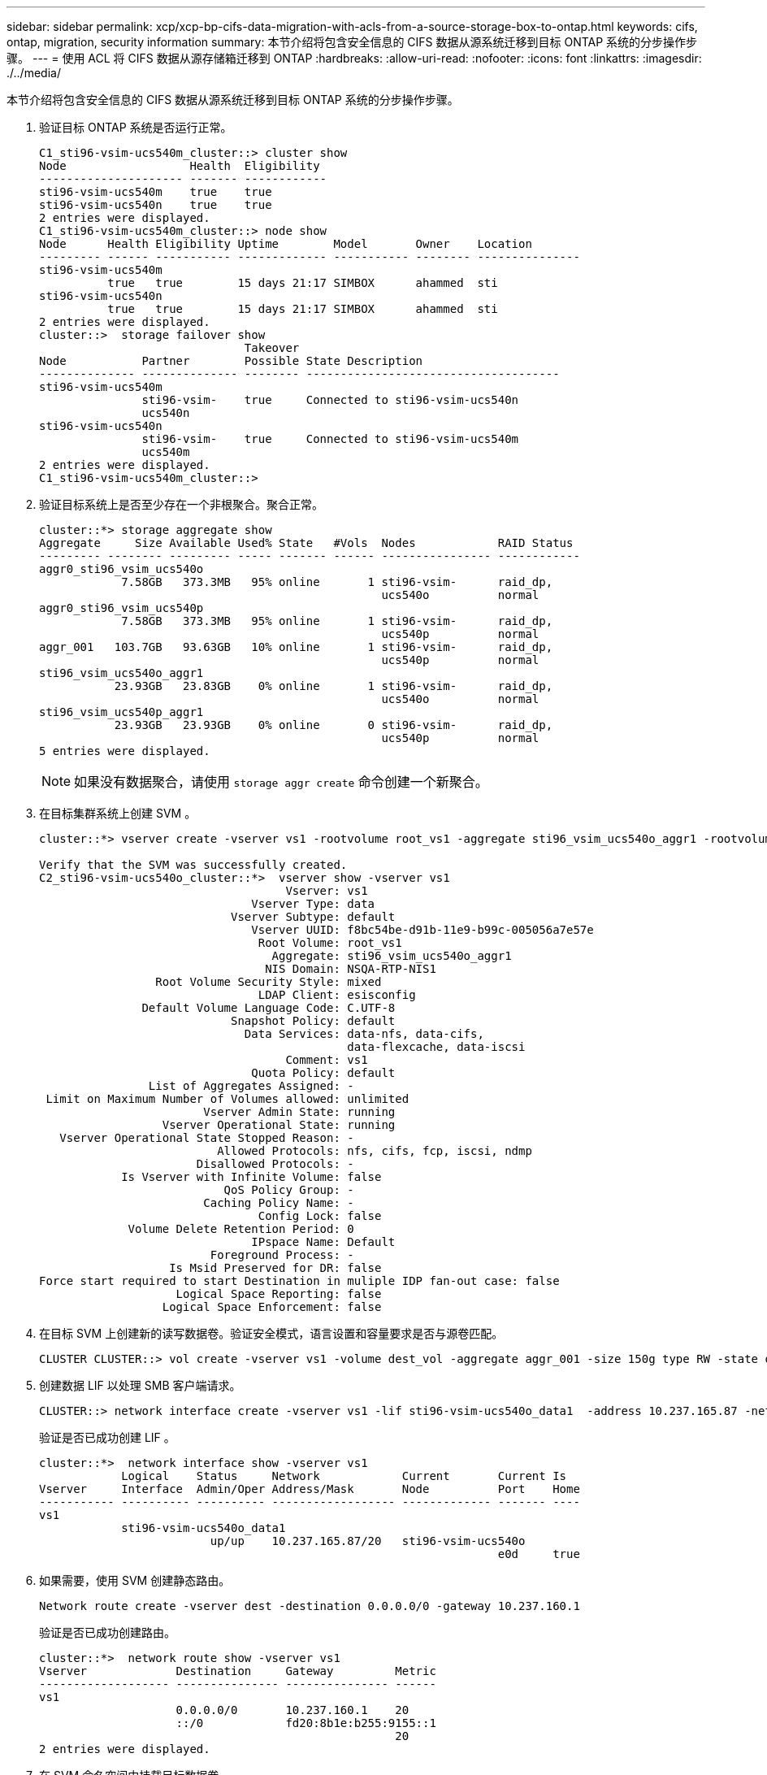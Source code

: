 ---
sidebar: sidebar 
permalink: xcp/xcp-bp-cifs-data-migration-with-acls-from-a-source-storage-box-to-ontap.html 
keywords: cifs, ontap, migration, security information 
summary: 本节介绍将包含安全信息的 CIFS 数据从源系统迁移到目标 ONTAP 系统的分步操作步骤。 
---
= 使用 ACL 将 CIFS 数据从源存储箱迁移到 ONTAP
:hardbreaks:
:allow-uri-read: 
:nofooter: 
:icons: font
:linkattrs: 
:imagesdir: ./../media/


[role="lead"]
本节介绍将包含安全信息的 CIFS 数据从源系统迁移到目标 ONTAP 系统的分步操作步骤。

. 验证目标 ONTAP 系统是否运行正常。
+
....
C1_sti96-vsim-ucs540m_cluster::> cluster show
Node                  Health  Eligibility
--------------------- ------- ------------
sti96-vsim-ucs540m    true    true
sti96-vsim-ucs540n    true    true
2 entries were displayed.
C1_sti96-vsim-ucs540m_cluster::> node show
Node      Health Eligibility Uptime        Model       Owner    Location
--------- ------ ----------- ------------- ----------- -------- ---------------
sti96-vsim-ucs540m
          true   true        15 days 21:17 SIMBOX      ahammed  sti
sti96-vsim-ucs540n
          true   true        15 days 21:17 SIMBOX      ahammed  sti
2 entries were displayed.
cluster::>  storage failover show
                              Takeover
Node           Partner        Possible State Description
-------------- -------------- -------- -------------------------------------
sti96-vsim-ucs540m
               sti96-vsim-    true     Connected to sti96-vsim-ucs540n
               ucs540n
sti96-vsim-ucs540n
               sti96-vsim-    true     Connected to sti96-vsim-ucs540m
               ucs540m
2 entries were displayed.
C1_sti96-vsim-ucs540m_cluster::>
....
. 验证目标系统上是否至少存在一个非根聚合。聚合正常。
+
....
cluster::*> storage aggregate show
Aggregate     Size Available Used% State   #Vols  Nodes            RAID Status
--------- -------- --------- ----- ------- ------ ---------------- ------------
aggr0_sti96_vsim_ucs540o
            7.58GB   373.3MB   95% online       1 sti96-vsim-      raid_dp,
                                                  ucs540o          normal
aggr0_sti96_vsim_ucs540p
            7.58GB   373.3MB   95% online       1 sti96-vsim-      raid_dp,
                                                  ucs540p          normal
aggr_001   103.7GB   93.63GB   10% online       1 sti96-vsim-      raid_dp,
                                                  ucs540p          normal
sti96_vsim_ucs540o_aggr1
           23.93GB   23.83GB    0% online       1 sti96-vsim-      raid_dp,
                                                  ucs540o          normal
sti96_vsim_ucs540p_aggr1
           23.93GB   23.93GB    0% online       0 sti96-vsim-      raid_dp,
                                                  ucs540p          normal
5 entries were displayed.
....
+

NOTE: 如果没有数据聚合，请使用 `storage aggr create` 命令创建一个新聚合。

. 在目标集群系统上创建 SVM 。
+
....
cluster::*> vserver create -vserver vs1 -rootvolume root_vs1 -aggregate sti96_vsim_ucs540o_aggr1 -rootvolume-security-style mixed

Verify that the SVM was successfully created.
C2_sti96-vsim-ucs540o_cluster::*>  vserver show -vserver vs1
                                    Vserver: vs1
                               Vserver Type: data
                            Vserver Subtype: default
                               Vserver UUID: f8bc54be-d91b-11e9-b99c-005056a7e57e
                                Root Volume: root_vs1
                                  Aggregate: sti96_vsim_ucs540o_aggr1
                                 NIS Domain: NSQA-RTP-NIS1
                 Root Volume Security Style: mixed
                                LDAP Client: esisconfig
               Default Volume Language Code: C.UTF-8
                            Snapshot Policy: default
                              Data Services: data-nfs, data-cifs,
                                             data-flexcache, data-iscsi
                                    Comment: vs1
                               Quota Policy: default
                List of Aggregates Assigned: -
 Limit on Maximum Number of Volumes allowed: unlimited
                        Vserver Admin State: running
                  Vserver Operational State: running
   Vserver Operational State Stopped Reason: -
                          Allowed Protocols: nfs, cifs, fcp, iscsi, ndmp
                       Disallowed Protocols: -
            Is Vserver with Infinite Volume: false
                           QoS Policy Group: -
                        Caching Policy Name: -
                                Config Lock: false
             Volume Delete Retention Period: 0
                               IPspace Name: Default
                         Foreground Process: -
                   Is Msid Preserved for DR: false
Force start required to start Destination in muliple IDP fan-out case: false
                    Logical Space Reporting: false
                  Logical Space Enforcement: false
....
. 在目标 SVM 上创建新的读写数据卷。验证安全模式，语言设置和容量要求是否与源卷匹配。
+
....
CLUSTER CLUSTER::> vol create -vserver vs1 -volume dest_vol -aggregate aggr_001 -size 150g type RW -state online -security-style ntfs
....
. 创建数据 LIF 以处理 SMB 客户端请求。
+
....
CLUSTER::> network interface create -vserver vs1 -lif sti96-vsim-ucs540o_data1  -address 10.237.165.87 -netmask 255.255.240.0 -role data -data-protocol nfs,cifs -home-node sti96-vsim-ucs540o  -home-port e0d
....
+
验证是否已成功创建 LIF 。

+
....
cluster::*>  network interface show -vserver vs1
            Logical    Status     Network            Current       Current Is
Vserver     Interface  Admin/Oper Address/Mask       Node          Port    Home
----------- ---------- ---------- ------------------ ------------- ------- ----
vs1
            sti96-vsim-ucs540o_data1
                         up/up    10.237.165.87/20   sti96-vsim-ucs540o
                                                                   e0d     true
....
. 如果需要，使用 SVM 创建静态路由。
+
....
Network route create -vserver dest -destination 0.0.0.0/0 -gateway 10.237.160.1
....
+
验证是否已成功创建路由。

+
....
cluster::*>  network route show -vserver vs1
Vserver             Destination     Gateway         Metric
------------------- --------------- --------------- ------
vs1
                    0.0.0.0/0       10.237.160.1    20
                    ::/0            fd20:8b1e:b255:9155::1
                                                    20
2 entries were displayed.
....
. 在 SVM 命名空间中挂载目标数据卷。
+
....
CLUSTER::> volume mount -vserver vs1 -volume dest_vol  -junction-path /dest_vol -active true
....
+
验证是否已成功挂载此卷。

+
....
cluster::*> volume show -vserver vs1  -fields junction-path
vserver volume   junction-path
------- -------- -------------
vs1     dest_vol /dest_vol
vs1     root_vs1 /
2 entries were displayed.
Note: You can also specify the volume mount options (junction path) with the volume create command.
....
. 在目标 SVM 上启动 CIFS 服务。
+
....
cluster::*> vserver cifs start -vserver vs1
Warning: The admin status of the CIFS server for Vserver "vs1" is already "up".
....
+
验证此服务是否已启动并正在运行。

+
....
cluster::*>
Verify the service is started and running
C2_sti96-vsim-ucs540o_cluster::*> cifs show
            Server          Status    Domain/Workgroup Authentication
Vserver     Name            Admin     Name             Style
----------- --------------- --------- ---------------- --------------
vs1         D60AB15C2AFC4D6 up        CTL              domain
....
. 验证默认导出策略是否应用于目标 SVM 。
+
....
CLUSTER::> vserver export-policy show -vserver dest
Vserver          Policy Name
---------------  -------------------
dest             default
....
+
如果需要，为目标 SVM 创建新的自定义导出策略。

+
....
CLUSTER::> vserver export-policy create -vserver vs1 -policyname xcpexport
....
. 修改导出策略规则以允许访问 CIFS 客户端。
+
....
CLUSTER::> export-policy rule modify -vserver dest -ruleindex 1 -policyname xcpexportpolicy -clientmatch 0.0.0.0/0 -rorule any -rwrule any -anon 0
....
+
验证是否已修改策略规则。

+
....
cluster::*> export-policy rule show -instance
                                    Vserver: vs1
                                Policy Name: default
                                 Rule Index: 1
                            Access Protocol: any
List of Client Match Hostnames, IP Addresses, Netgroups, or Domains: 0.0.0.0/0
                             RO Access Rule: any
                             RW Access Rule: any
User ID To Which Anonymous Users Are Mapped: 65534
                   Superuser Security Types: any
               Honor SetUID Bits in SETATTR: true
                  Allow Creation of Devices: true
                 NTFS Unix Security Options: fail
         Vserver NTFS Unix Security Options: use_export_policy
                      Change Ownership Mode: restricted
              Vserver Change Ownership Mode: use_export_policy
                                  Policy ID: 12884901889
                                    Vserver: vs1
                                Policy Name: default
                                 Rule Index: 2
                            Access Protocol: any
List of Client Match Hostnames, IP Addresses, Netgroups, or Domains: 0:0:0:0:0:0:0:0/0
                             RO Access Rule: any
                             RW Access Rule: any
User ID To Which Anonymous Users Are Mapped: 65534
                   Superuser Security Types: none
               Honor SetUID Bits in SETATTR: true
                  Allow Creation of Devices: true
                 NTFS Unix Security Options: fail
         Vserver NTFS Unix Security Options: use_export_policy
                      Change Ownership Mode: restricted
              Vserver Change Ownership Mode: use_export_policy
                                  Policy ID: 12884901889
2 entries were displayed.
....
. 验证是否允许客户端访问卷。
+
....
cluster::*> export-policy check-access -vserver vs1 -volume dest_vol -client-ip 10.234.17.81 -authentication-method none -protocol cifs -access-type read-write
                                         Policy    Policy       Rule
Path                          Policy     Owner     Owner Type  Index Access
----------------------------- ---------- --------- ---------- ------ ----------
/                             default    root_vs1  volume          1 read
/dest_vol                     default    dest_vol  volume          1 read-write
2 entries were displayed.
....
. 连接到安装了 XCP 的 Windows 客户端系统。浏览到 XCP 安装路径。
+
....
C:\WRSHDNT>dir c:\netapp\xcp
dir c:\netapp\xcp
 Volume in drive C has no label.
 Volume Serial Number is 5C04-C0C7
 Directory of c:\netapp\xcp
09/18/2019  09:30 AM    <DIR>          .
09/18/2019  09:30 AM    <DIR>          ..
06/25/2019  06:27 AM               304 license
09/18/2019  09:30 AM    <DIR>          Logs
09/29/2019  08:45 PM        12,143,105 xcp.exe
               2 File(s)     12,143,409 bytes
               3 Dir(s)  29,219,549,184 bytes free
....
. 在 XCP Windows 客户端主机系统上运行 `XCP show` 命令，以查询源节点 SMB 导出。
+
....
C:\WRSHDNT>c:\netapp\xcp\xcp show \\10.237.165.71
c:\netapp\xcp\xcp show \\10.237.165.71
XCP SMB 1.6; (c) 2020 NetApp, Inc.; Licensed to XXX [NetApp Inc] until Mon Dec 31 00:00:00 2029
 Shares   Errors   Server
      6        0            10.237.165.71
== SMB Shares ==
 Space   Space   Current
 Free    Used    Connections Share Path                   Folder Path
 9.50GiB 4.57MiB 1           \\10.237.165.71\source_share C:\source_vol
 94.3MiB 716KiB  0           \\10.237.165.71\ROOTSHARE    C:\
 0       0       N/A         \\10.237.165.71\ipc$         N/A
 94.3MiB 716KiB  0           \\10.237.165.71\c$           C:\
== Attributes of SMB Shares ==
 Share                             Types                             Remark
 source_share                      DISKTREE
 test share                        DISKTREE
 test_sh                           DISKTREE
 ROOTSHARE                         DISKTREE             \"Share mapped to top of Vserver global namespace, created bydeux_init \"
 ipc$                              PRINTQ,SPECIAL,IPC,DEVICE
 c$                                SPECIAL
== Permissions of SMB Shares ==
 Share                             Entity                                         Type
 source_share                      Everyone                                       Allow/Full Control
ROOTSHARE                         Everyone                                       Allow/Full Control
 ipc$                              Everyone                                       Allow/Full Control
 c$                                Administrators                                 Allow/Full Control/
....
. 运行 `help` 命令进行复制。
+
....
C:\WRSHDNT>c:\netapp\xcp\xcp help copy
c:\netapp\xcp\xcp help copy
XCP SMB 1.6; (c) 2020 NetApp, Inc.; Licensed to XXX [NetApp Inc] until Mon Dec 31 00:00:00 2029
usage: xcp copy [-h] [-v] [-parallel <n>] [-match <filter>] [-preserve-atime]
                [-acl] [-fallback-user FALLBACK_USER]
                [-fallback-group FALLBACK_GROUP] [-root]
                source target
positional arguments:
  source
  target
optional arguments:
  -h, --help            show this help message and exit
  -v                    increase debug verbosity
  -parallel <n>         number of concurrent processes (default: <cpu-count>)
  -match <filter>       only process files and directories that match the
                        filter (see `xcp help -match` for details)
  -preserve-atime       restore last accessed date on source
  -acl                  copy security information
  -fallback-user FALLBACK_USER
                        the name of the user on the target machine to receive
                        the permissions of local (non-domain) source machine
                        users (eg. domain\administrator)
  -fallback-group FALLBACK_GROUP
                        the name of the group on the target machine to receive
                        the permissions of local (non-domain) source machine
                        groups (eg. domain\administrators)
  -root                 copy acl for root directorytxt
....
. 在目标 ONTAP 系统上，获取需要作为 `backfall-user` 和 `backfall-group` 参数路径的值提供的本地用户和本地组名称列表。
+
....
cluster::*> local-user show
  (vserver cifs users-and-groups local-user show)
Vserver      User Name                   Full Name            Description
------------ --------------------------- -------------------- -------------
vs1          D60AB15C2AFC4D6\Administrator
                                                              Built-in administrator account
C2_sti96-vsim-ucs540o_cluster::*>  local-group show
  (vserver cifs users-and-groups local-group show)
Vserver        Group Name                       Description
-------------- -------------------------------- ----------------------------
vs1            BUILTIN\Administrators           Built-in Administrators group
vs1            BUILTIN\Backup Operators         Backup Operators group
vs1            BUILTIN\Guests                   Built-in Guests Group
vs1            BUILTIN\Power Users              Restricted administrative privileges
vs1            BUILTIN\Users                    All users
5 entries were displayed
....
. 要将使用 ACL 的 CIFS 数据从源迁移到目标，请使用 ` -acl` 和 ` – backft-user/group` 选项运行 `XCP copy` 命令。
+
对于 `backfall-user/group` 选项，指定 Active Directory 中的任何用户或组，或者将本地用户 / 组分配给目标系统。

+
....
C:\WRSHDNT>c:\netapp\xcp\xcp copy -acl -fallback-user D60AB15C2AFC4D6\Administrator -fallback-group BUILTIN\Users  \\10.237.165.79\source_share \\10.237.165.89\dest_share
c:\netapp\xcp\xcp copy -acl -fallback-user D60AB15C2AFC4D6\Administrator -fallback-group BUILTIN\Users  \\10.237.165.79\source_share \\10.237.165.89\dest_share
XCP SMB 1.6; (c) 2020 NetApp, Inc.; Licensed to XXX [NetApp Inc] until Mon Dec 31 00:00:00 2029
753 scanned, 0 errors, 0 skipped, 0 copied, 0 (0/s), 8s
753 scanned, 0 errors, 0 skipped, 0 copied, 0 (0/s), 13s
753 scanned, 0 errors, 0 skipped, 0 copied, 0 (0/s), 18s
ERROR failed to obtain fallback security principal "BUILTIN\Users". Please check if the principal with the name "BUILTIN\Users" exists on "D60AB15C2AFC4D6".
ERROR failed to obtain fallback security principal "D60AB15C2AFC4D6\Administrator". Please check if the principal with the name "D60AB15C2AFC4D6\Administrator" exists on "D60AB15C2AFC4D6".
ERROR failed to obtain fallback security principal "BUILTIN\Users". Please check if the principal with the name "BUILTIN\Users" exists on "D60AB15C2AFC4D6".
ERROR failed to obtain fallback security principal "BUILTIN\Users". Please check if the principal with the name "BUILTIN\Users" exists on "D60AB15C2AFC4D6".
ERROR failed to obtain fallback security principal "BUILTIN\Users". Please check if the principal with the name "BUILTIN\Users" exists on "D60AB15C2AFC4D6".
753 scanned, 0 errors, 0 skipped, 0 copied, 0 (0/s), 23s
ERROR failed to obtain fallback security principal "D60AB15C2AFC4D6\Administrator". Please check if the principal with the name "D60AB15C2AFC4D6\Administrator" exists on "D60AB15C2AFC4D6".
ERROR failed to obtain fallback security principal "D60AB15C2AFC4D6\Administrator". Please check if the principal with the name "D60AB15C2AFC4D6\Administrator" exists on "D60AB15C2AFC4D6".
ERROR failed to obtain fallback security principal "D60AB15C2AFC4D6\Administrator". Please check if the principal with the name "D60AB15C2AFC4D6\Administrator" exists on "D60AB15C2AFC4D6".
753 scanned, 0 errors, 0 skipped, 0 copied, 0 (0/s), 28s
753 scanned, 0 errors, 0 skipped, 249 copied, 24.0KiB (4.82KiB/s), 33s
753 scanned, 0 errors, 0 skipped, 744 copied, 54.4KiB (6.07KiB/s), 38s
753 scanned, 0 errors, 0 skipped, 746 copied, 54.5KiB (20/s), 43s
753 scanned, 0 errors, 0 skipped, 752 copied, 54.7KiB (1.23KiB/s), 44s
C:\WRSHDNT>
....
. 如果 `XCP copy` 导致错误消息 `error failed to Obtain fallbackt security principal` ，请在 hosts 文件（`C ： \Windows\System32\drivers\etc\hosts` ）中添加目标框。
+
对 NetApp 存储目标框条目使用以下格式。

+
....
<data vserver data interface ip> 1 or more white spaces <cifs server name>
....
+
....
cluster::*> cifs show
            Server          Status    Domain/Workgroup Authentication
Vserver     Name            Admin     Name             Style
----------- --------------- --------- ---------------- --------------
vs1         D60AB15C2AFC4D6 up        CTL              domain
C2_sti96-vsim-ucs540o_cluster::*> network interface show
            Logical    Status     Network            Current       Current Is
Cluster
            sti96-vsim-ucs540p_clus1
                         up/up    192.168.148.136/24 sti96-vsim-ucs540p
                                                                   e0a     true
            sti96-vsim-ucs540p_clus2
                         up/up    192.168.148.137/24 sti96-vsim-ucs540p
                                                                   e0b     true
vs1
            sti96-vsim-ucs540o_data1
                         up/up    10.237.165.87/20   sti96-vsim-ucs540o
                                                                   e0d     true
            sti96-vsim-ucs540o_data1_inet6
                         up/up    fd20:8b1e:b255:9155::583/64
                                                     sti96-vsim-ucs540o
                                                                   e0d     true
            sti96-vsim-ucs540o_data2
                         up/up    10.237.165.88/20   sti96-vsim-ucs540o
                                                                   e0e     true
10.237.165.87  D60AB15C2AFC4D6  -> destination box entry to be added in hosts file.
....
. 在 hosts 文件中添加目标框条目后，如果仍收到错误消息 `error failed to get backfalling security principal` ，则表示目标系统中不存在用户 / 组。
+
....
C:\WRSHDNT>c:\netapp\xcp\xcp copy -acl -fallback-user D60AB15C2AFC4D6\unknown_user -fallback-group BUILTIN\Users  \\10.237.165.79\source_share \\10.237.165.89\dest_share
c:\netapp\xcp\xcp copy -acl -fallback-user D60AB15C2AFC4D6\unknown_user -fallback-group BUILTIN\Users  \\10.237.165.79\source_share \\10.237.165.89\dest_share
XCP SMB 1.6; (c) 2020 NetApp, Inc.; Licensed to XXX [NetApp Inc] until Mon Dec 31 00:00:00 2029
ERROR failed to obtain fallback security principal "D60AB15C2AFC4D6\unknown_user". Please check if the principal with the name "D60AB15C2AFC4D6\unknown_user" exists on "D60AB15C2AFC4D6".
ERROR failed to obtain fallback security principal "D60AB15C2AFC4D6\unknown_user". Please check if the principal with the name "D60AB15C2AFC4D6\unknown_user" exists on "D60AB15C2AFC4D6".
ERROR failed to obtain fallback security principal "D60AB15C2AFC4D6\unknown_user". Please check if the principal with the name "D60AB15C2AFC4D6\unknown_user" exists on "D60AB15C2AFC4D6".
ERROR failed to obtain fallback security principal "D60AB15C2AFC4D6\unknown_user". Please check if the principal with the name "D60AB15C2AFC4D6\unknown_user" exists on "D60AB15C2AFC4D6".
753 scanned, 0 errors, 0 skipped, 0 copied, 0 (0/s), 5s
753 scanned, 0 errors, 0 skipped, 0 copied, 0 (0/s), 10s
753 scanned, 0 errors, 0 skipped, 0 copied, 0 (0/s), 15s
753 scanned, 0 errors, 0 skipped, 284 copied, 27.6KiB (5.54KiB/s), 20s
753 scanned, 0 errors, 0 skipped, 752 copied, 54.7KiB (2.44KiB/s), 22s
C:\WRSHDNT>
....
. 使用 `XCP copy` 迁移使用 ACL （包含或不包含根文件夹）的 CIFS 数据。
+
如果没有根文件夹，请运行以下命令：

+
....
C:\WRSHDNT>c:\netapp\xcp\xcp copy -acl -fallback-user  D60AB15C2AFC4D6\Administrator -fallback-group BUILTIN\Users  \\10.237.165.79\source_share \\10.237.165.89\dest_share
c:\netapp\xcp\xcp copy -acl -fallback-user  D60AB15C2AFC4D6\Administrator -fallback-group BUILTIN\Users  \\10.237.165.79\source_share \\10.237.165.89\dest_share
XCP SMB 1.6; (c) 2020 NetApp, Inc.; Licensed to XXX [NetApp Inc] until Mon Dec 31 00:00:00 2029
753 scanned, 0 errors, 0 skipped, 0 copied, 0 (0/s), 5s
753 scanned, 0 errors, 0 skipped, 0 copied, 0 (0/s), 10s
753 scanned, 0 errors, 0 skipped, 0 copied, 0 (0/s), 15s
753 scanned, 0 errors, 0 skipped, 210 copied, 20.4KiB (4.08KiB/s), 20s
753 scanned, 0 errors, 0 skipped, 752 copied, 54.7KiB (2.38KiB/s), 22s
C:\WRSHDNT>
....
+
使用根文件夹运行以下命令：

+
....
C:\WRSHDNT>c:\netapp\xcp\xcp copy -acl -root  -fallback-user  D60AB15C2AFC4D6\Administrator -fallback-group BUILTIN\Users  \\10.237.165.79\source_share \\10.237.165.89\dest_share
c:\netapp\xcp\xcp copy -acl -root  -fallback-user  D60AB15C2AFC4D6\Administrator -fallback-group BUILTIN\Users  \\10.237.165.79\source_share \\10.237.165.89\dest_share
XCP SMB 1.6; (c) 2020 NetApp, Inc.; Licensed to XXX [NetApp Inc] until Mon Dec 31 00:00:00 2029
753 scanned, 0 errors, 0 skipped, 0 copied, 0 (0/s), 5s
753 scanned, 0 errors, 0 skipped, 0 copied, 0 (0/s), 10s
753 scanned, 0 errors, 0 skipped, 0 copied, 0 (0/s), 15s
753 scanned, 0 errors, 0 skipped, 243 copied, 23.6KiB (4.73KiB/s), 20s
753 scanned, 0 errors, 0 skipped, 752 copied, 54.7KiB (6.21KiB/s), 25s
753 scanned, 0 errors, 0 skipped, 752 copied, 54.7KiB (0/s), 30s
753 scanned, 0 errors, 0 skipped, 752 copied, 54.7KiB (0/s), 35s
753 scanned, 0 errors, 0 skipped, 752 copied, 54.7KiB (0/s), 40s
753 scanned, 0 errors, 0 skipped, 752 copied, 54.7KiB (0/s), 45s
753 scanned, 0 errors, 0 skipped, 752 copied, 54.7KiB (0/s), 50s
753 scanned, 0 errors, 0 skipped, 752 copied, 54.7KiB (0/s), 55s
753 scanned, 0 errors, 0 skipped, 752 copied, 54.7KiB (0/s), 1m0s
753 scanned, 0 errors, 0 skipped, 752 copied, 54.7KiB (0/s), 1m5s
753 scanned, 0 errors, 0 skipped, 752 copied, 54.7KiB (817/s), 1m8s
C:\WRSHDNT>
....

